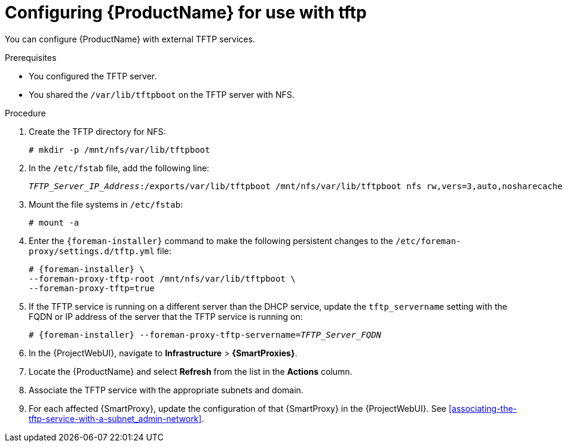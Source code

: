 [id="configuring-server-for-use-with-tftp_{context}"]
= Configuring {ProductName} for use with tftp

You can configure {ProductName} with external TFTP services.


.Prerequisites
* You configured the TFTP server.
* You shared the `/var/lib/tftpboot` on the TFTP server with NFS.


.Procedure
. Create the TFTP directory for NFS:
+
[options="nowrap"]
----
# mkdir -p /mnt/nfs/var/lib/tftpboot
----

. In the `/etc/fstab` file, add the following line:
+
[options="nowrap" subs="+quotes"]
----
_TFTP_Server_IP_Address_:/exports/var/lib/tftpboot /mnt/nfs/var/lib/tftpboot nfs rw,vers=3,auto,nosharecache,context="system_u:object_r:tftpdir_rw_t:s0" 0 0
----

. Mount the file systems in `/etc/fstab`:
+
[options="nowrap"]
----
# mount -a
----

. Enter the `{foreman-installer}` command to make the following persistent changes to the `/etc/foreman-proxy/settings.d/tftp.yml` file:
+
[options="nowrap" subs="+quotes,attributes"]
----
# {foreman-installer} \
--foreman-proxy-tftp-root /mnt/nfs/var/lib/tftpboot \
--foreman-proxy-tftp=true
----

. If the TFTP service is running on a different server than the DHCP service, update the `tftp_servername` setting with the FQDN or IP address of the server that the TFTP service is running on:
+
[options="nowrap" subs="+quotes,attributes"]
----
# {foreman-installer} --foreman-proxy-tftp-servername=_TFTP_Server_FQDN_
----

. In the {ProjectWebUI}, navigate to *Infrastructure* > *{SmartProxies}*.

. Locate the {ProductName} and select *Refresh* from the list in the *Actions* column.

. Associate the TFTP service with the appropriate subnets and domain.

. For each affected {SmartProxy}, update the configuration of that {SmartProxy} in the {ProjectWebUI}. See xref:associating-the-tftp-service-with-a-subnet_admin-network[].

